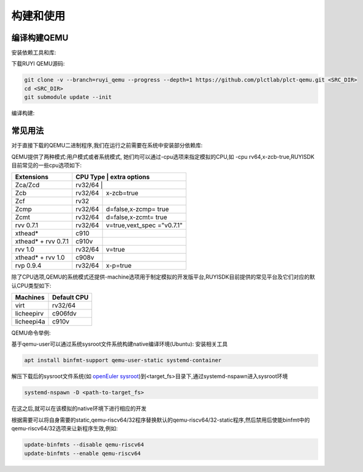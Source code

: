 .. _general_compile_and_use:

构建和使用
============================
编译构建QEMU
-----------------------------
安装依赖工具和库:

.. tabs::

   .. code-tab:: bash Ubuntu 22.04

      apt update
      apt install -y gcc git make ninja-build python3 python3-pip libglib2.0-dev libpixman-1-dev libslirp-dev

   .. code-tab:: bash Ubuntu 22.04(static)

      apt update
      apt install -y gcc git make ninja-build python3 python3-pip libglib2.0-dev libpixman-1-dev

   .. code-tab:: bash OpenEuler 22.03/23.03

      yum install -y gcc git make glib2-devel.x86_64 ninja-build libcap-ng-devel.x86_64 libattr-devel.x86_64 libslirp-devel.x86_64

   .. code-tab:: bash OpenEuler 22.03/23.03(static)

      yum install -y gcc git make glib2-devel.x86_64 ninja-build libcap-ng-devel.x86_64 libattr-devel.x86_64 glib2-static.x86_64

下载RUYI QEMU源码:

.. code-block:: bash

   git clone -v --branch=ruyi_qemu --progress --depth=1 https://github.com/plctlab/plct-qemu.git <SRC_DIR>
   cd <SRC_DIR>
   git submodule update --init

编译构建:

.. tabs::

   .. code-tab:: bash 普通编译

      mkdir build
      cd build
      ../configure --target-list=riscv64-softmmu,riscv64-linux-user,riscv32-softmmu,riscv32-linux-user --prefix=<TARGET_DIR> --disable-werror --enable-virtfs --enable-slirp
      make -j $(nproc)
      make install

   .. code-tab:: bash 静态编译

      mkdir build-static
      cd build-static
      ../configure --target-list=riscv64-linux-user,riscv32-linux-user --prefix=<TARGET_DIR> --disable-werror --static
      make -j $(nproc)
      make install

常见用法
-----------------------------

对于直接下载的QEMU二进制程序,我们在运行之前需要在系统中安装部分依赖库:

.. tabs::

   .. code-tab:: bash Ubuntu 22.04

      apt update
      apt install -y libglib2.0-dev libpixman-1-dev libslirp-dev


   .. code-tab:: bash OpenEuler 22.03/23.03

      yum install -y pixman.x86_64 libepoxy.x86_64 libslirp-devel.x86_64

QEMU提供了两种模式:用户模式或者系统模式, 她们均可以通过-cpu选项来指定模拟的CPU,如 -cpu rv64,x-zcb-true,RUYISDK目前常见的一些cpu选项如下:

+------------+-----------+-----------------+
| Extensions | CPU Type  | extra options   |
+============+============+================+
| Zca/Zcd    | rv32/64   |                 |
+------------+-----------+-----------------+
| Zcb        | rv32/64   | x-zcb=true      |
+------------+-----------+-----------------+
| Zcf        | rv32      |                 |
+------------+-----------+-----------------+
| Zcmp       | rv32/64   | d=false,x-zcmp= |
|            |           | true            |
+------------+-----------+-----------------+
| Zcmt       | rv32/64   | d=false,x-zcmt= |
|            |           | true            |
+------------+-----------+-----------------+
| rvv 0.7.1  | rv32/64   | v=true,vext_spec|
|            |           | ="v0.7.1"       |
+------------+-----------+-----------------+
| xthead*    | c910      |                 |
+------------+-----------+-----------------+
| xthead* +  | c910v     |                 |
| rvv 0.7.1  |           |                 |
+------------+-----------+-----------------+
| rvv 1.0    | rv32/64   | v=true          |
+------------+-----------+-----------------+
| xthead* +  | c908v     |                 |
| rvv 1.0    |           |                 |
+------------+-----------+-----------------+
| rvp 0.9.4  | rv32/64   | x-p=true        |
+------------+-----------+-----------------+

除了CPU选项,QEMU的系统模式还提供-machine选项用于制定模拟的开发版平台,RUYISDK目前提供的常见平台及它们对应的默认CPU类型如下:

+------------+-------------+
| Machines   | Default CPU |
+============+=============+
| virt       | rv32/64     |
+------------+-------------+
| licheepirv | c906fdv     |
+------------+-------------+
| licheepi4a | c910v       |
+------------+-------------+

QEMU命令举例:

.. tabs::

   .. code-tab:: bash 系统模式命令

      qemu-system-riscv64 \
      -nographic -machine virt -cpu rv64,x=true \
      -smp "$vcpu" -m "$memory"G \
      -bios <fw-path> \
      -drive file="<image-path>",format=qcow2,id=hd0 \
      -object rng-random,filename=/dev/urandom,id=rng0 \
      -device virtio-vga \
      -device virtio-rng-device,rng=rng0 \
      -device virtio-blk-device,drive=hd0 \
      -device virtio-net-device,netdev=usernet \
      -netdev user,id=usernet,hostfwd=tcp::"$ssh_port"-:22 \
      -device qemu-xhci -usb -device usb-kbd -device usb-tablet

   .. code-tab:: bash 用户模式命令

      qemu-riscv64 -cpu rv64,v=true <program>

基于qemu-user可以通过系统sysroot文件系统构建native编译环境(Ubuntu):
安装相关工具

.. code-block:: bash

   apt install binfmt-support qemu-user-static systemd-container

解压下载后的sysroot文件系统(如 `openEuler sysroot <https://repo.tarsier-infra.com:8080/ruyisdk/sdk/3/openeuler-23.03-sysroot.tar.gz>`_)到<target_fs>目录下,通过systemd-nspawn进入sysroot环境

.. code-block:: bash

   systemd-nspawn -D <path-to-target_fs>

在这之后,就可以在该模拟的native环境下进行相应的开发

根据需要可以将自身需要的static,qemu-riscv64/32程序替换默认的qemu-riscv64/32-static程序,然后禁用后使能binfmt中的qemu-riscv64/32选项来让新程序生效,例如:

.. code-block:: bash

   update-binfmts --disable qemu-riscv64
   update-binfmts --enable qemu-riscv64

